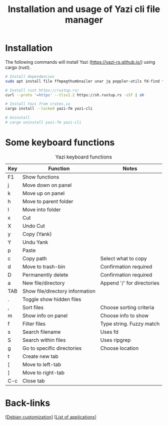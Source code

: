 :PROPERTIES:
:ID:       bb7c772a-b957-4dc1-90d4-9708cce71a29
:END:
#+title: Installation and usage of Yazi cli file manager
#+filetags: :yazi:terminal:file-manager:

* Installation
The following commands will install Yazi (https://yazi-rs.github.io/) using cargo (rust).

#+begin_src bash
  # Install dependencies
  sudo apt install file ffmpegthumbnailer unar jq poppler-utils fd-find fzf zoxide ripgrep

  # Install rust https://rustup.rs/
  curl --proto '=https' --tlsv1.2 https://sh.rustup.rs -sSf | sh

  # Install Yazi from crates.io
  cargo install --locked yazi-fm yazi-cli

  # Uninstall
  # cargo uninstall yazi-fm yazi-cli
#+end_src
* Some keyboard functions
#+caption: Yazi keyboard functions
#+label: tab:keyboard
#+name: tab:keyboard
| Key | Function                        | Notes                      |
|-----+---------------------------------+----------------------------|
| F1  | Show functions                  |                            |
| j   | Move down on panel              |                            |
| k   | Move up on panel                |                            |
| h   | Move to parent folder           |                            |
| l   | Move into folder                |                            |
| x   | Cut                             |                            |
| X   | Undo Cut                        |                            |
| y   | Copy (Yank)                     |                            |
| Y   | Undu Yank                       |                            |
| p   | Paste                           |                            |
| c   | Copy path                       | Select what to copy        |
| d   | Move to trash-bin               | Confirmation required      |
| D   | Permanently delete              | Confirmation required      |
| a   | New file/directory              | Append '/' for directories |
| TAB | Show file/directory information |                            |
| .   | Toggle show hidden files        |                            |
| ,   | Sort files                      | Choose sorting criteria    |
| m   | Show info on panel              | Choose info to show        |
| f   | Filter files                    | Type string. Fuzzy match   |
| s   | Search filename                 | Uses fd                    |
| S   | Search within files             | Uses ripgrep               |
| g   | Go to specific directories      | Choose location            |
| t   | Create new tab                  |                            |
| [   | Move to left-tab                |                            |
| ]   | Move to right-tab               |                            |
| C-c | Close tab                       |                            |
* Back-links
[[[id:ca223956-34a0-457f-91f4-13fb213db673][Debian customization]]] [[[id:c3cf1e06-fdb1-42a8-bebd-cddae74dd1b6][List of applications]]]
